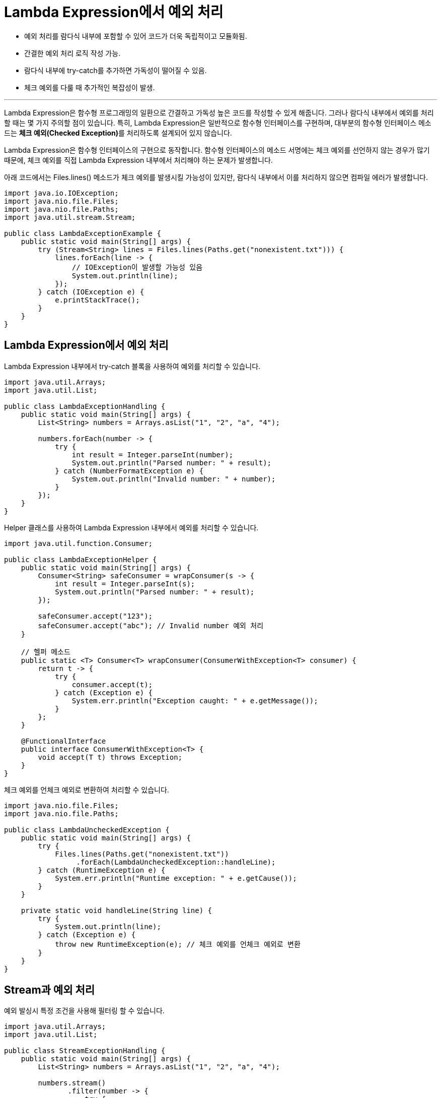 = Lambda Expression에서 예외 처리

* 예외 처리를 람다식 내부에 포함할 수 있어 코드가 더욱 독립적이고 모듈화됨.
* 간결한 예외 처리 로직 작성 가능.

* 람다식 내부에 try-catch를 추가하면 가독성이 떨어질 수 있음.
* 체크 예외를 다룰 때 추가적인 복잡성이 발생.

---

Lambda Expression은 함수형 프로그래밍의 일환으로 간결하고 가독성 높은 코드를 작성할 수 있게 해줍니다. 그러나 람다식 내부에서 예외를 처리할 때는 몇 가지 주의할 점이 있습니다. 특히, Lambda Expression은 일반적으로 함수형 인터페이스를 구현하며, 대부분의 함수형 인터페이스 메소드는 **체크 예외(Checked Exception)**를 처리하도록 설계되어 있지 않습니다.

Lambda Expression은 함수형 인터페이스의 구현으로 동작합니다. 함수형 인터페이스의 메소드 서명에는 체크 예외를 선언하지 않는 경우가 많기 때문에, 체크 예외를 직접 Lambda Expression 내부에서 처리해야 하는 문제가 발생합니다.

아래 코드에서는 Files.lines() 메소드가 체크 예외를 발생시킬 가능성이 있지만, 람다식 내부에서 이를 처리하지 않으면 컴파일 에러가 발생합니다.

[source, java]
----
import java.io.IOException;
import java.nio.file.Files;
import java.nio.file.Paths;
import java.util.stream.Stream;

public class LambdaExceptionExample {
    public static void main(String[] args) {
        try (Stream<String> lines = Files.lines(Paths.get("nonexistent.txt"))) {
            lines.forEach(line -> {
                // IOException이 발생할 가능성 있음
                System.out.println(line);
            });
        } catch (IOException e) {
            e.printStackTrace();
        }
    }
}
----

== Lambda Expression에서 예외 처리 

Lambda Expression 내부에서 try-catch 블록을 사용하여 예외를 처리할 수 있습니다.

[source, java]
----
import java.util.Arrays;
import java.util.List;

public class LambdaExceptionHandling {
    public static void main(String[] args) {
        List<String> numbers = Arrays.asList("1", "2", "a", "4");

        numbers.forEach(number -> {
            try {
                int result = Integer.parseInt(number);
                System.out.println("Parsed number: " + result);
            } catch (NumberFormatException e) {
                System.out.println("Invalid number: " + number);
            }
        });
    }
}
----

Helper 클래스를 사용하여 Lambda Expression 내부에서 예외를 처리할 수 있습니다.

[source, java]
----
import java.util.function.Consumer;

public class LambdaExceptionHelper {
    public static void main(String[] args) {
        Consumer<String> safeConsumer = wrapConsumer(s -> {
            int result = Integer.parseInt(s);
            System.out.println("Parsed number: " + result);
        });

        safeConsumer.accept("123");
        safeConsumer.accept("abc"); // Invalid number 예외 처리
    }

    // 헬퍼 메소드
    public static <T> Consumer<T> wrapConsumer(ConsumerWithException<T> consumer) {
        return t -> {
            try {
                consumer.accept(t);
            } catch (Exception e) {
                System.err.println("Exception caught: " + e.getMessage());
            }
        };
    }

    @FunctionalInterface
    public interface ConsumerWithException<T> {
        void accept(T t) throws Exception;
    }
}
----

체크 예외를 언체크 예외로 변환하여 처리할 수 있습니다.

[source, java]
----
import java.nio.file.Files;
import java.nio.file.Paths;

public class LambdaUncheckedException {
    public static void main(String[] args) {
        try {
            Files.lines(Paths.get("nonexistent.txt"))
                 .forEach(LambdaUncheckedException::handleLine);
        } catch (RuntimeException e) {
            System.err.println("Runtime exception: " + e.getCause());
        }
    }

    private static void handleLine(String line) {
        try {
            System.out.println(line);
        } catch (Exception e) {
            throw new RuntimeException(e); // 체크 예외를 언체크 예외로 변환
        }
    }
}
----

== Stream과 예외 처리

예외 발싱시 특정 조건을 사용해 필터링 할 수 있습니다.

[source, java]
----
import java.util.Arrays;
import java.util.List;

public class StreamExceptionHandling {
    public static void main(String[] args) {
        List<String> numbers = Arrays.asList("1", "2", "a", "4");

        numbers.stream()
               .filter(number -> {
                   try {
                       Integer.parseInt(number);
                       return true;
                   } catch (NumberFormatException e) {
                       return false;
                   }
               })
               .forEach(System.out::println); // 유효한 숫자만 출력
    }
}
----

Stream의 map 연산에서 예외가 발생할 가능성이 있는 경우, 아래와 같은 방법으로 예외를 처리할 수 있습니다.

[source, java]
----
import java.util.Arrays;
import java.util.List;

public class StreamMapExceptionHandling {
    public static void main(String[] args) {
        List<String> numbers = Arrays.asList("1", "2", "a", "4");

        numbers.stream()
               .map(number -> {
                   try {
                       return Integer.parseInt(number);
                   } catch (NumberFormatException e) {
                       return -1; // 잘못된 입력에 대한 기본값
                   }
               })
               .forEach(System.out::println);
    }
}
----

람다식은 간결한 코드 작성을 가능하게 하지만, 예외 처리 시에는 몇 가지 특수한 문제를 해결해야 합니다. 람다식 내부에서 try-catch를 직접 사용하거나, 별도의 헬퍼 메소드를 정의하여 예외를 처리하는 방식이 일반적입니다. 상황에 따라 예외를 런타임 예외로 변환하거나 스트림의 필터링 및 매핑 연산과 결합하여 효율적으로 처리할 수 있습니다.